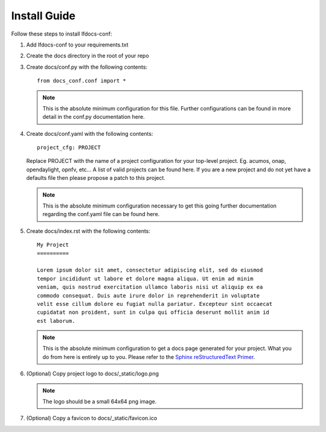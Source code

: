 .. _lfdocs-conf-install:

Install Guide
=============

Follow these steps to install lfdocs-conf:

#. Add lfdocs-conf to your requirements.txt
#. Create the docs directory in the root of your repo
#. Create docs/conf.py with the following contents::

     from docs_conf.conf import *

   .. note::

      This is the absolute minimum configuration for this file. Further
      configurations can be found in more detail in the conf.py documentation
      here.

#. Create docs/conf.yaml with the following contents::

     project_cfg: PROJECT

   Replace PROJECT with the name of a project configuration for your top-level
   project. Eg. acumos, onap, opendaylight, opnfv, etc... A list of valid
   projects can be found here. If you are a new project and do not yet have a
   defaults file then please propose a patch to this project.

   .. note::

      This is the absolute minimum configuration necessary to get this going
      further documentation regarding the conf.yaml file can be found here.

#. Create docs/index.rst with the following contents::

     My Project
     ==========

     Lorem ipsum dolor sit amet, consectetur adipiscing elit, sed do eiusmod
     tempor incididunt ut labore et dolore magna aliqua. Ut enim ad minim
     veniam, quis nostrud exercitation ullamco laboris nisi ut aliquip ex ea
     commodo consequat. Duis aute irure dolor in reprehenderit in voluptate
     velit esse cillum dolore eu fugiat nulla pariatur. Excepteur sint occaecat
     cupidatat non proident, sunt in culpa qui officia deserunt mollit anim id
     est laborum.

   .. note::

      This is the absolute minimum configuration to get a docs page generated
      for your project. What you do from here is entirely up to you. Please
      refer to the `Sphinx reStructuredText Primer
      <http://www.sphinx-doc.org/en/stable/rest.html>`_.

#. (Optional) Copy project logo to docs/_static/logo.png

   .. note::

      The logo should be a small 64x64 png image.

#. (Optional) Copy a favicon to docs/_static/favicon.ico
